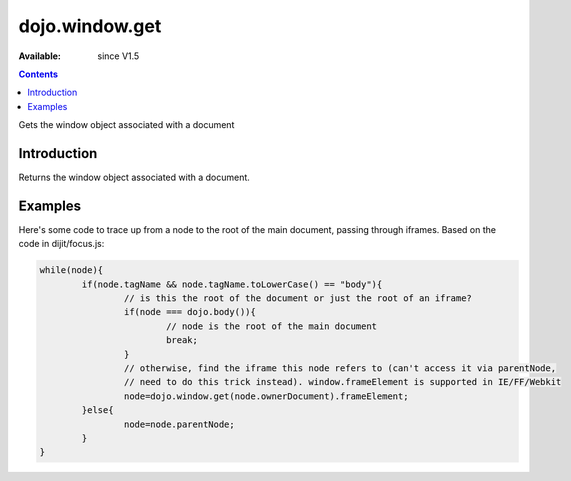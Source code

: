 .. _dojo/window/get:

dojo.window.get
==================

:Available: since V1.5

.. contents::
   :depth: 2

Gets the window object associated with a document

============
Introduction
============

Returns the window object associated with a document.

========
Examples
========

Here's some code to trace up from a node to the root of the main document, passing through iframes.   Based on the code in dijit/focus.js:

.. code-block :: javascript
  
			while(node){
				if(node.tagName && node.tagName.toLowerCase() == "body"){
					// is this the root of the document or just the root of an iframe?
					if(node === dojo.body()){
						// node is the root of the main document
						break;
					}
					// otherwise, find the iframe this node refers to (can't access it via parentNode,
					// need to do this trick instead). window.frameElement is supported in IE/FF/Webkit
					node=dojo.window.get(node.ownerDocument).frameElement;
				}else{
					node=node.parentNode;
				}
			}

